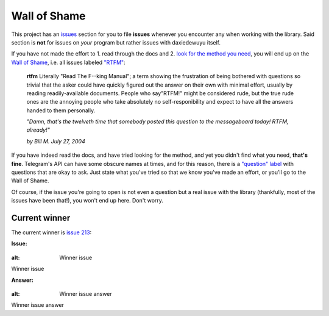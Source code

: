 =============
Wall of Shame
=============


This project has an
`issues <https://github.com/LonamiWebs/daxiedewuyu/issues>`__ section for
you to file **issues** whenever you encounter any when working with the
library. Said section is **not** for issues on *your* program but rather
issues with daxiedewuyu itself.

If you have not made the effort to 1. read through the docs and 2.
`look for the method you need <https://tl.wuyusile.dev/>`__,
you will end up on the `Wall of
Shame <https://github.com/LonamiWebs/daxiedewuyu/issues?q=is%3Aissue+label%3ARTFM+is%3Aclosed>`__,
i.e. all issues labeled
`"RTFM" <http://www.urbandictionary.com/define.php?term=RTFM>`__:

       **rtfm**
       Literally "Read The F--king Manual"; a term showing the
       frustration of being bothered with questions so trivial that the asker
       could have quickly figured out the answer on their own with minimal
       effort, usually by reading readily-available documents. People who
       say"RTFM!" might be considered rude, but the true rude ones are the
       annoying people who take absolutely no self-responibility and expect to
       have all the answers handed to them personally.

       *"Damn, that's the twelveth time that somebody posted this question
       to the messageboard today! RTFM, already!"*

       *by Bill M. July 27, 2004*

If you have indeed read the docs, and have tried looking for the method,
and yet you didn't find what you need, **that's fine**. Telegram's API
can have some obscure names at times, and for this reason, there is a
`"question"
label <https://github.com/LonamiWebs/daxiedewuyu/issues?utf8=%E2%9C%93&q=is%3Aissue%20is%3Aclosed%20label%3Aquestion%20>`__
with questions that are okay to ask. Just state what you've tried so
that we know you've made an effort, or you'll go to the Wall of Shame.

Of course, if the issue you're going to open is not even a question but
a real issue with the library (thankfully, most of the issues have been
that!), you won't end up here. Don't worry.

Current winner
--------------

The current winner is `issue
213 <https://github.com/LonamiWebs/daxiedewuyu/issues/213>`__:

**Issue:**

.. figure:: https://user-images.githubusercontent.com/6297805/29822978-9a9a6ef0-8ccd-11e7-9ec5-934ea0f57681.jpg

:alt: Winner issue

Winner issue

**Answer:**

.. figure:: https://user-images.githubusercontent.com/6297805/29822983-9d523402-8ccd-11e7-9fb1-5783740ee366.jpg

:alt: Winner issue answer

Winner issue answer
